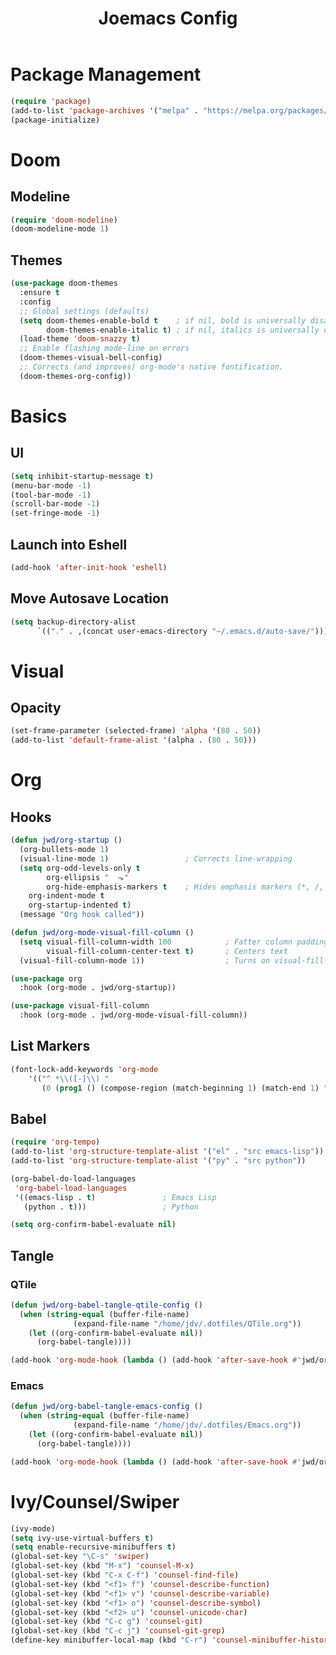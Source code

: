 #+title: Joemacs Config
#+property: header-args:emacs-lisp :tangle ~/.dotfiles/.emacs.d/init.el

* Package Management

#+begin_src emacs-lisp
(require 'package)
(add-to-list 'package-archives '("melpa" . "https://melpa.org/packages/") t)
(package-initialize)
#+end_src

* Doom

** Modeline

#+begin_src emacs-lisp
(require 'doom-modeline)
(doom-modeline-mode 1)
#+end_src

** Themes

#+begin_src emacs-lisp
(use-package doom-themes
  :ensure t
  :config
  ;; Global settings (defaults)
  (setq doom-themes-enable-bold t    ; if nil, bold is universally disabled
        doom-themes-enable-italic t) ; if nil, italics is universally disabled
  (load-theme 'doom-snazzy t)
  ;; Enable flashing mode-line on errors
  (doom-themes-visual-bell-config)
  ;; Corrects (and improves) org-mode's native fontification.
  (doom-themes-org-config))
#+end_src

* Basics

** UI

#+begin_src emacs-lisp
(setq inhibit-startup-message t)
(menu-bar-mode -1)
(tool-bar-mode -1)
(scroll-bar-mode -1)
(set-fringe-mode -1)
#+end_src

** Launch into Eshell

#+begin_src emacs-lisp
(add-hook 'after-init-hook 'eshell)
#+end_src

** Move Autosave Location

#+begin_src emacs-lisp
(setq backup-directory-alist
      `(("." . ,(concat user-emacs-directory "~/.emacs.d/auto-save/"))))
#+end_src

* Visual

** Opacity

#+begin_src emacs-lisp
(set-frame-parameter (selected-frame) 'alpha '(80 . 50))
(add-to-list 'default-frame-alist '(alpha . (80 . 50)))
#+end_src

* Org

** Hooks

#+begin_src emacs-lisp
(defun jwd/org-startup ()
  (org-bullets-mode 1)                 
  (visual-line-mode 1)                 ; Corrects line-wrapping
  (setq org-odd-levels-only t         
        org-ellipsis "  ⬎"            
        org-hide-emphasis-markers t    ; Hides emphasis markers (*, /, _)
	org-indent-mode t              
	org-startup-indented t)
  (message "Org hook called"))

(defun jwd/org-mode-visual-fill-column ()
  (setq visual-fill-column-width 100            ; Fatter column padding
        visual-fill-column-center-text t)       ; Centers text
  (visual-fill-column-mode 1))                  ; Turns on visual-fill-column-mode

(use-package org
  :hook (org-mode . jwd/org-startup))

(use-package visual-fill-column
  :hook (org-mode . jwd/org-mode-visual-fill-column))
#+end_src

** List Markers

#+begin_src emacs-lisp
(font-lock-add-keywords 'org-mode
    '(("^ *\\([-]\\) "
       (0 (prog1 () (compose-region (match-beginning 1) (match-end 1) "•"))))))
#+end_src

** Babel

#+begin_src emacs-lisp
(require 'org-tempo)
(add-to-list 'org-structure-template-alist '("el" . "src emacs-lisp"))
(add-to-list 'org-structure-template-alist '("py" . "src python"))

(org-babel-do-load-languages
 'org-babel-load-languages
 '((emacs-lisp . t)               ; Emacs Lisp
   (python . t)))                 ; Python

(setq org-confirm-babel-evaluate nil)
#+end_src

** Tangle

*** QTile

#+begin_src emacs-lisp
(defun jwd/org-babel-tangle-qtile-config ()
  (when (string-equal (buffer-file-name)
		      (expand-file-name "/home/jdv/.dotfiles/QTile.org"))
    (let ((org-confirm-babel-evaluate nil))
      (org-babel-tangle))))

(add-hook 'org-mode-hook (lambda () (add-hook 'after-save-hook #'jwd/org-babel-tangle-qtile-config)))
#+end_src

*** Emacs

#+begin_src emacs-lisp
(defun jwd/org-babel-tangle-emacs-config ()
  (when (string-equal (buffer-file-name)
		      (expand-file-name "/home/jdv/.dotfiles/Emacs.org"))
    (let ((org-confirm-babel-evaluate nil))
      (org-babel-tangle))))

(add-hook 'org-mode-hook (lambda () (add-hook 'after-save-hook #'jwd/org-babel-tangle-emacs-config)))
#+end_src

* Ivy/Counsel/Swiper

#+begin_src emacs-lisp
(ivy-mode)
(setq ivy-use-virtual-buffers t)
(setq enable-recursive-minibuffers t)
(global-set-key "\C-s" 'swiper)
(global-set-key (kbd "M-x") 'counsel-M-x)
(global-set-key (kbd "C-x C-f") 'counsel-find-file)
(global-set-key (kbd "<f1> f") 'counsel-describe-function)
(global-set-key (kbd "<f1> v") 'counsel-describe-variable)
(global-set-key (kbd "<f1> o") 'counsel-describe-symbol)
(global-set-key (kbd "<f2> u") 'counsel-unicode-char)
(global-set-key (kbd "C-c g") 'counsel-git)
(global-set-key (kbd "C-c j") 'counsel-git-grep)
(define-key minibuffer-local-map (kbd "C-r") 'counsel-minibuffer-history)
#+end_src
